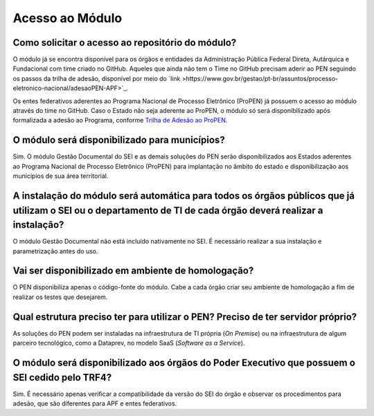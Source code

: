 Acesso ao Módulo
=================

Como solicitar o acesso ao repositório do módulo?
-------------------------------------------------

O módulo já se encontra disponível para os órgãos e entidades da Administração Pública Federal Direta, Autárquica e Fundacional com time criado no GitHub. Aqueles que ainda não tem o Time no GitHub precisam aderir ao PEN seguindo os passos da trilha de adesão, disponível por meio do `link >https://www.gov.br/gestao/pt-br/assuntos/processo-eletronico-nacional/adesaoPEN-APF>`_.

Os entes federativos aderentes ao Programa Nacional de Processo Eletrônico (ProPEN) já possuem o acesso ao módulo através do time no GitHub. Caso o Estado não seja aderente ao ProPEN, o módulo só será disponibilizado após formalizada a adesão ao Programa, conforme `Trilha de Adesão ao ProPEN <https://www.gov.br/gestao/pt-br/assuntos/processo-eletronico-nacional/propen/Faca-adesao-Propen>`_.

O módulo será disponibilizado para municípios? 
----------------------------------------------

Sim. O módulo Gestão Documental do SEI e as demais soluções do PEN serão disponibilizados aos Estados aderentes ao Programa Nacional de Processo Eletrônico (ProPEN) para implantação no âmbito do estado e disponibilização aos municípios de sua área territorial.

A instalação do módulo será automática para todos os órgãos públicos que já utilizam o SEI ou o departamento de TI de cada órgão deverá realizar a instalação?
--------------------------------------------------------------------------------------------------------------------------------------------------------------

O módulo Gestão Documental não está incluído nativamente no SEI. É necessário realizar a sua instalação e parametrização antes do uso.

Vai ser disponibilizado em ambiente de homologação?
---------------------------------------------------

O PEN disponibiliza apenas o código-fonte do módulo. Cabe a cada órgão criar seu ambiente de homologação a fim de realizar os testes que desejarem.

Qual estrutura preciso ter para utilizar o PEN? Preciso de ter servidor próprio?
--------------------------------------------------------------------------------

As soluções do PEN podem ser instaladas na infraestrutura de TI própria (*On Premise*) ou na infraestrutura de algum parceiro tecnológico, como a Dataprev, no modelo SaaS (*Software as a Service*).


O módulo será disponibilizado aos órgãos do Poder Executivo que possuem o SEI cedido pelo TRF4? 
-----------------------------------------------------------------------------------------------

Sim. É necessário apenas verificar a compatibilidade da versão do SEI do órgão e observar os procedimentos para adesão, que são diferentes para APF e entes federativos.
